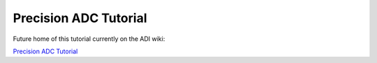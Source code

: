 Precision ADC Tutorial
===============================================================================

Future home of this tutorial currently on the ADI wiki:

`Precision ADC Tutorial <https://wiki.analog.com/university/labs/software/precision_adc_toolbox>`__
